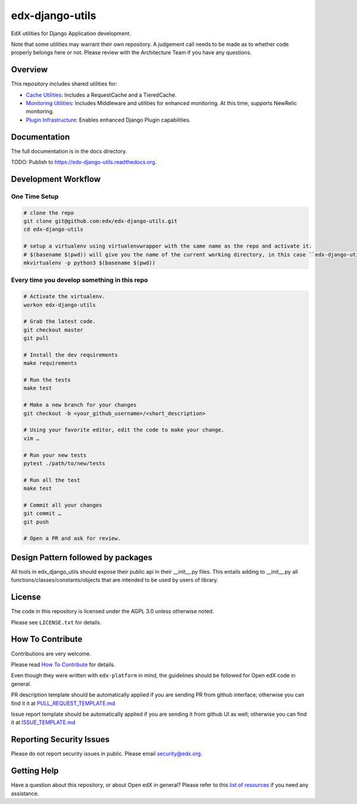 edx-django-utils
================

|pypi-badge| |ci-badge| |codecov-badge| |doc-badge| |pyversions-badge|
|license-badge|

EdX utilities for Django Application development.

Note that some utilities may warrant their own repository. A judgement call
needs to be made as to whether code properly belongs here or not. Please
review with the Architecture Team if you have any questions.

Overview
--------

This repository includes shared utilities for:

* `Cache Utilities`_: Includes a RequestCache and a TieredCache.

* `Monitoring Utilities`_: Includes Middleware and utilities for enhanced monitoring.
  At this time, supports NewRelic monitoring.

* `Plugin Infrastructure`_: Enables enhanced Django Plugin capabilities.

.. _Cache Utilities: edx_django_utils/cache/README.rst

.. _Monitoring Utilities: edx_django_utils/monitoring/README.rst

.. _Plugin Infrastructure: edx_django_utils/plugins/README.rst

Documentation
-------------

The full documentation is in the docs directory.

TODO: Publish to https://edx-django-utils.readthedocs.org.

Development Workflow
--------------------

One Time Setup
______________
.. code-block::

  # clone the repo
  git clone git@github.com:edx/edx-django-utils.git
  cd edx-django-utils

  # setup a virtualenv using virtualenvwrapper with the same name as the repo and activate it.
  # $(basename $(pwd)) will give you the name of the current working directory, in this case ``edx-django-utils``
  mkvirtualenv -p python3 $(basename $(pwd))


Every time you develop something in this repo
_____________________________________________
.. code-block::

  # Activate the virtualenv.
  workon edx-django-utils

  # Grab the latest code.
  git checkout master
  git pull

  # Install the dev requirements
  make requirements

  # Run the tests
  make test

  # Make a new branch for your changes
  git checkout -b <your_github_username>/<short_description>

  # Using your favorite editor, edit the code to make your change.
  vim …

  # Run your new tests
  pytest ./path/to/new/tests

  # Run all the test
  make test

  # Commit all your changes
  git commit …
  git push

  # Open a PR and ask for review.

Design Pattern followed by packages
-----------------------------------

All tools in edx_django_utils should expose their public api in their __init__.py files. This entails adding to __init__.py all functions/classes/constants/objects that are intended to be used by users of library.

License
-------

The code in this repository is licensed under the AGPL 3.0 unless
otherwise noted.

Please see ``LICENSE.txt`` for details.

How To Contribute
-----------------

Contributions are very welcome.

Please read `How To Contribute <https://github.com/edx/edx-platform/blob/master/CONTRIBUTING.rst>`_ for details.

Even though they were written with ``edx-platform`` in mind, the guidelines
should be followed for Open edX code in general.

PR description template should be automatically applied if you are sending PR from github interface; otherwise you
can find it it at `PULL_REQUEST_TEMPLATE.md <https://github.com/edx/edx-django-utils/blob/master/.github/PULL_REQUEST_TEMPLATE.md>`_

Issue report template should be automatically applied if you are sending it from github UI as well; otherwise you
can find it at `ISSUE_TEMPLATE.md <https://github.com/edx/edx-django-utils/blob/master/.github/ISSUE_TEMPLATE.md>`_

Reporting Security Issues
-------------------------

Please do not report security issues in public. Please email security@edx.org.

Getting Help
------------

Have a question about this repository, or about Open edX in general?  Please
refer to this `list of resources`_ if you need any assistance.

.. _list of resources: https://open.edx.org/getting-help


.. |pypi-badge| image:: https://img.shields.io/pypi/v/edx-django-utils.svg
    :target: https://pypi.python.org/pypi/edx-django-utils/
    :alt: PyPI

.. |ci-badge| image:: https://github.com/edx/edx-django-utils/workflows/Python%20CI/badge.svg?branch=master
    :target: https://github.com/edx/edx-django-utils/actions
    :alt: CI

.. |codecov-badge| image:: http://codecov.io/github/edx/edx-django-utils/coverage.svg?branch=master
    :target: http://codecov.io/github/edx/edx-django-utils?branch=master
    :alt: Codecov

.. |doc-badge| image:: https://readthedocs.org/projects/edx-django-utils/badge/?version=latest
    :target: http://edx-django-utils.readthedocs.io/en/latest/
    :alt: Documentation

.. |pyversions-badge| image:: https://img.shields.io/pypi/pyversions/edx-django-utils.svg
    :target: https://pypi.python.org/pypi/edx-django-utils/
    :alt: Supported Python versions

.. |license-badge| image:: https://img.shields.io/github/license/edx/edx-django-utils.svg
    :target: https://github.com/edx/edx-django-utils/blob/master/LICENSE.txt
    :alt: License
